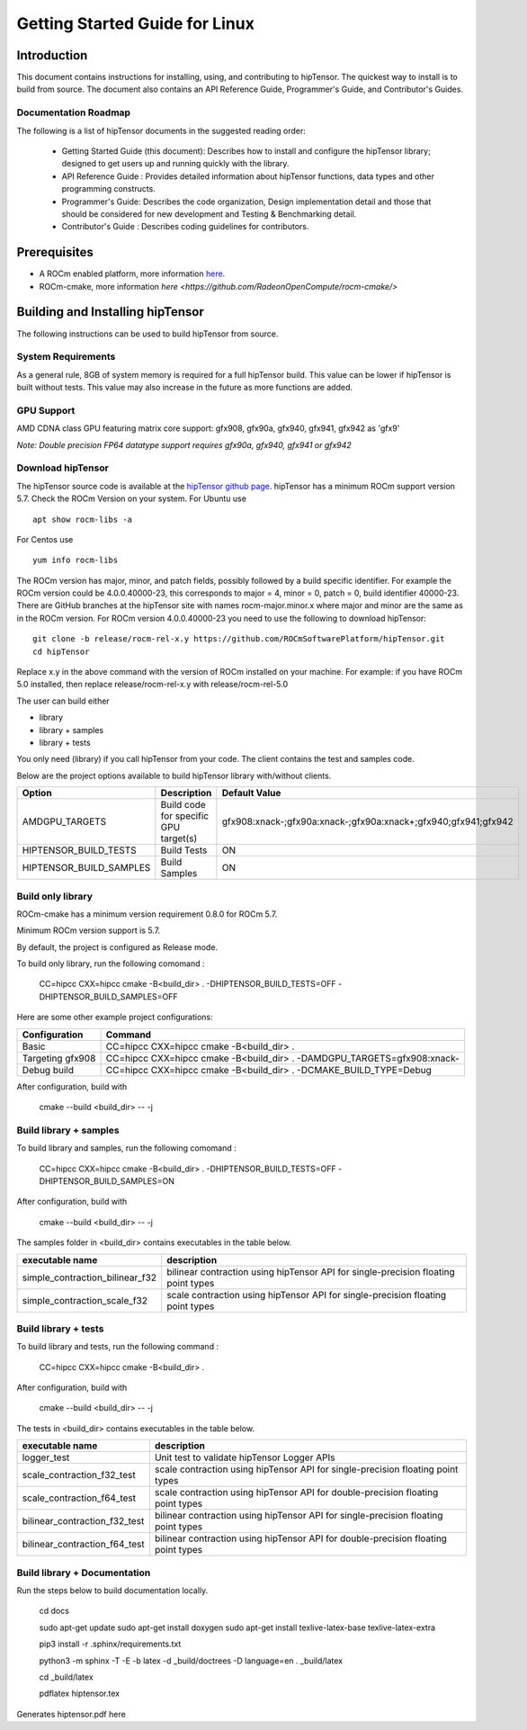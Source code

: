 ===============================
Getting Started Guide for Linux
===============================

------------
Introduction
------------

This document contains instructions for installing, using, and contributing to hipTensor.
The quickest way to install is to build from source. The document also contains an API Reference Guide, Programmer's Guide, and Contributor's Guides.

Documentation Roadmap
^^^^^^^^^^^^^^^^^^^^^
The following is a list of hipTensor documents in the suggested reading order:

 - Getting Started Guide (this document): Describes how to install and configure the hipTensor library; designed to get users up and running quickly with the library.
 - API Reference Guide : Provides detailed information about hipTensor functions, data types and other programming constructs.
 - Programmer's Guide: Describes the code organization, Design implementation detail and those that should be considered for new development and Testing & Benchmarking detail.
 - Contributor's Guide : Describes coding guidelines for contributors.

-------------
Prerequisites
-------------

-  A ROCm enabled platform, more information `here <https://rocm.github.io/>`_.
-  ROCm-cmake, more information `here <https://github.com/RadeonOpenCompute/rocm-cmake/>`

---------------------------------
Building and Installing hipTensor
---------------------------------

The following instructions can be used to build hipTensor from source.

System Requirements
^^^^^^^^^^^^^^^^^^^
As a general rule, 8GB of system memory is required for a full hipTensor build. This value can be lower if hipTensor is built without tests. This value may also increase in the future as more functions are added.


GPU Support
^^^^^^^^^^^
AMD CDNA class GPU featuring matrix core support: gfx908, gfx90a, gfx940, gfx941, gfx942 as 'gfx9'

`Note: Double precision FP64 datatype support requires gfx90a, gfx940, gfx941 or gfx942`

Download hipTensor
^^^^^^^^^^^^^^^^^^

The hipTensor source code is available at the `hipTensor github page <https://github.com/ROCmSoftwarePlatform/hipTensor>`_. hipTensor has a minimum ROCm support version 5.7.
Check the ROCm Version on your system. For Ubuntu use

::

    apt show rocm-libs -a

For Centos use

::

    yum info rocm-libs

The ROCm version has major, minor, and patch fields, possibly followed by a build specific identifier. For example the ROCm version could be 4.0.0.40000-23, this corresponds to major = 4, minor = 0, patch = 0, build identifier 40000-23.
There are GitHub branches at the hipTensor site with names rocm-major.minor.x where major and minor are the same as in the ROCm version. For ROCm version 4.0.0.40000-23 you need to use the following to download hipTensor:

::

   git clone -b release/rocm-rel-x.y https://github.com/ROCmSoftwarePlatform/hipTensor.git
   cd hipTensor

Replace x.y in the above command with the version of ROCm installed on your machine. For example: if you have ROCm 5.0 installed, then replace release/rocm-rel-x.y with release/rocm-rel-5.0

The user can build either

* library

* library + samples

* library + tests

You only need (library) if you call hipTensor from your code.
The client contains the test and samples code.

Below are the project options available to build hipTensor library with/without clients.

.. tabularcolumns::
   |C|C|C|

+------------------------------+-------------------------------------+----------------------------------------------------------------+
|Option                        |Description                          |Default Value                                                   |
+==============================+=====================================+================================================================+
|AMDGPU_TARGETS                |Build code for specific GPU target(s)|gfx908:xnack-;gfx90a:xnack-;gfx90a:xnack+;gfx940;gfx941;gfx942  |
+------------------------------+-------------------------------------+----------------------------------------------------------------+
|HIPTENSOR_BUILD_TESTS         |Build Tests                          |ON                                                              |
+------------------------------+-------------------------------------+----------------------------------------------------------------+
|HIPTENSOR_BUILD_SAMPLES       |Build Samples                        |ON                                                              |
+------------------------------+-------------------------------------+----------------------------------------------------------------+


Build only library
^^^^^^^^^^^^^^^^^^

ROCm-cmake has a minimum version requirement 0.8.0 for ROCm 5.7.

Minimum ROCm version support is 5.7.

By default, the project is configured as Release mode.

To build only library, run the following comomand :

    CC=hipcc CXX=hipcc cmake -B<build_dir> . -DHIPTENSOR_BUILD_TESTS=OFF -DHIPTENSOR_BUILD_SAMPLES=OFF

Here are some other example project configurations:

.. tabularcolumns::
   |\X{1}{4}|\X{3}{4}|

+-----------------------------------+--------------------------------------------------------------------------------------------------------------------+
|         Configuration             |                                          Command                                                                   |
+===================================+====================================================================================================================+
|            Basic                  |                                CC=hipcc CXX=hipcc cmake -B<build_dir> .                                            |
+-----------------------------------+--------------------------------------------------------------------------------------------------------------------+
|        Targeting gfx908           |                   CC=hipcc CXX=hipcc cmake -B<build_dir> . -DAMDGPU_TARGETS=gfx908:xnack-                          |
+-----------------------------------+--------------------------------------------------------------------------------------------------------------------+
|          Debug build              |                    CC=hipcc CXX=hipcc cmake -B<build_dir> . -DCMAKE_BUILD_TYPE=Debug                               |
+-----------------------------------+--------------------------------------------------------------------------------------------------------------------+

After configuration, build with

    cmake --build <build_dir> -- -j


Build library + samples
^^^^^^^^^^^^^^^^^^^^^^^

To build library and samples, run the following comomand :

    CC=hipcc CXX=hipcc cmake -B<build_dir> . -DHIPTENSOR_BUILD_TESTS=OFF -DHIPTENSOR_BUILD_SAMPLES=ON

After configuration, build with

    cmake --build <build_dir> -- -j

The samples folder in <build_dir> contains executables in the table below.

=================================== ===================================================================================
executable name                     description
=================================== ===================================================================================
simple_contraction_bilinear_f32     bilinear contraction using hipTensor API for single-precision floating point types
simple_contraction_scale_f32        scale contraction using hipTensor API for single-precision floating point types
=================================== ===================================================================================


Build library + tests
^^^^^^^^^^^^^^^^^^^^^

To build library and tests, run the following command :

    CC=hipcc CXX=hipcc cmake -B<build_dir> .

After configuration, build with

    cmake --build <build_dir> -- -j

The tests in <build_dir> contains executables in the table below.

====================================== ===================================================================================
executable name                        description
====================================== ===================================================================================
logger_test                            Unit test to validate hipTensor Logger APIs
scale_contraction_f32_test             scale contraction using hipTensor API for single-precision floating point types
scale_contraction_f64_test             scale contraction using hipTensor API for double-precision floating point types
bilinear_contraction_f32_test          bilinear contraction using hipTensor API for single-precision floating point types
bilinear_contraction_f64_test          bilinear contraction using hipTensor API for double-precision floating point types
====================================== ===================================================================================

Build library + Documentation
^^^^^^^^^^^^^^^^^^^^^^^^^^^^^

Run the steps below to build documentation locally.

    cd docs

    sudo apt-get update
    sudo apt-get install doxygen
    sudo apt-get install texlive-latex-base texlive-latex-extra

    pip3 install -r .sphinx/requirements.txt

    python3 -m sphinx -T -E -b latex -d _build/doctrees -D language=en . _build/latex

    cd _build/latex

    pdflatex hiptensor.tex

Generates hiptensor.pdf here

